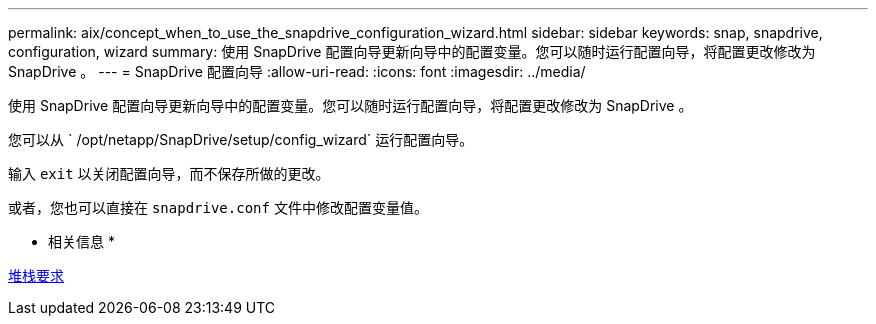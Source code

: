 ---
permalink: aix/concept_when_to_use_the_snapdrive_configuration_wizard.html 
sidebar: sidebar 
keywords: snap, snapdrive, configuration, wizard 
summary: 使用 SnapDrive 配置向导更新向导中的配置变量。您可以随时运行配置向导，将配置更改修改为 SnapDrive 。 
---
= SnapDrive 配置向导
:allow-uri-read: 
:icons: font
:imagesdir: ../media/


[role="lead"]
使用 SnapDrive 配置向导更新向导中的配置变量。您可以随时运行配置向导，将配置更改修改为 SnapDrive 。

您可以从 ` /opt/netapp/SnapDrive/setup/config_wizard` 运行配置向导。

输入 `exit` 以关闭配置向导，而不保存所做的更改。

或者，您也可以直接在 `snapdrive.conf` 文件中修改配置变量值。

* 相关信息 *

xref:reference_stack_requirements.adoc[堆栈要求]

